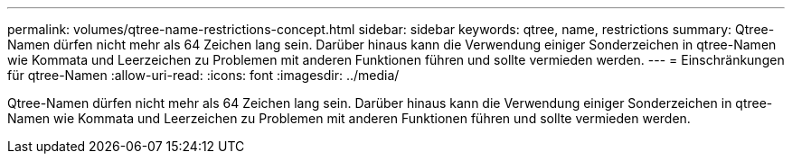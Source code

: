 ---
permalink: volumes/qtree-name-restrictions-concept.html 
sidebar: sidebar 
keywords: qtree, name, restrictions 
summary: Qtree-Namen dürfen nicht mehr als 64 Zeichen lang sein. Darüber hinaus kann die Verwendung einiger Sonderzeichen in qtree-Namen wie Kommata und Leerzeichen zu Problemen mit anderen Funktionen führen und sollte vermieden werden. 
---
= Einschränkungen für qtree-Namen
:allow-uri-read: 
:icons: font
:imagesdir: ../media/


[role="lead"]
Qtree-Namen dürfen nicht mehr als 64 Zeichen lang sein. Darüber hinaus kann die Verwendung einiger Sonderzeichen in qtree-Namen wie Kommata und Leerzeichen zu Problemen mit anderen Funktionen führen und sollte vermieden werden.

